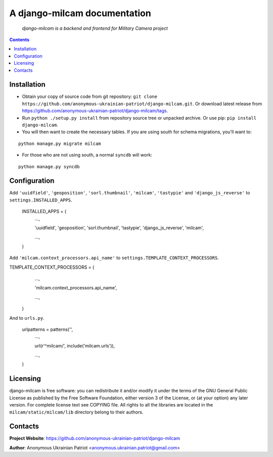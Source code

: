 .. django-milcam
.. README.rst

A django-milcam documentation
=============================

    *django-milcam is a backend and frontend for Military Camera project*

.. contents::

Installation
------------
* Obtain your copy of source code from git repository: ``git clone https://github.com/anonymous-ukrainian-patriot/django-milcam.git``. Or download latest release from https://github.com/anonymous-ukrainian-patriot/django-milcam/tags.
* Run ``python ./setup.py install`` from repository source tree or unpacked archive. Or use pip: ``pip install django-milcam``.
* You will then want to create the necessary tables. If you are using south for schema migrations, you'll want to:

::

    python manage.py migrate milcam

* For those who are not using south, a normal ``syncdb`` will work:

::

    python manage.py syncdb

Configuration
-------------
Add ``'uuidfield'``, ``'geoposition'``, ``'sorl.thumbnail'``, ``'milcam'``, ``'tastypie'`` and ``'django_js_reverse'`` to ``settings.INSTALLED_APPS``.

    INSTALLED_APPS = (
        ...,

        'uuidfield',
        'geoposition',
        'sorl.thumbnail',
        'tastypie',
        'django_js_reverse',
        'milcam',

        ...,

    )

Add ``'milcam.context_processors.api_name'`` to ``settings.TEMPLATE_CONTEXT_PROCESSORS``.

TEMPLATE_CONTEXT_PROCESSORS = (
        ...,

        'milcam.context_processors.api_name',

        ...,

    )

And to ``urls.py``.

    urlpatterns = patterns('',
        ...,

        url(r'^milcam/', include('milcam.urls')),

        ...,

    )

Licensing
---------
django-milcam is free software: you can redistribute it and/or modify it under the terms of the GNU General Public License as published by the Free Software Foundation, either version 3 of the License, or (at your option) any later version.
For complete license text see COPYING file.
All rights to all the libraries are located in the ``milcam/static/milcam/lib`` directory belong to their authors.

Contacts
--------
**Project Website**: https://github.com/anonymous-ukrainian-patriot/django-milcam

**Author**: Anonymous Ukrainian Patriot <anonymous.ukrainian.patriot@gmail.com>
